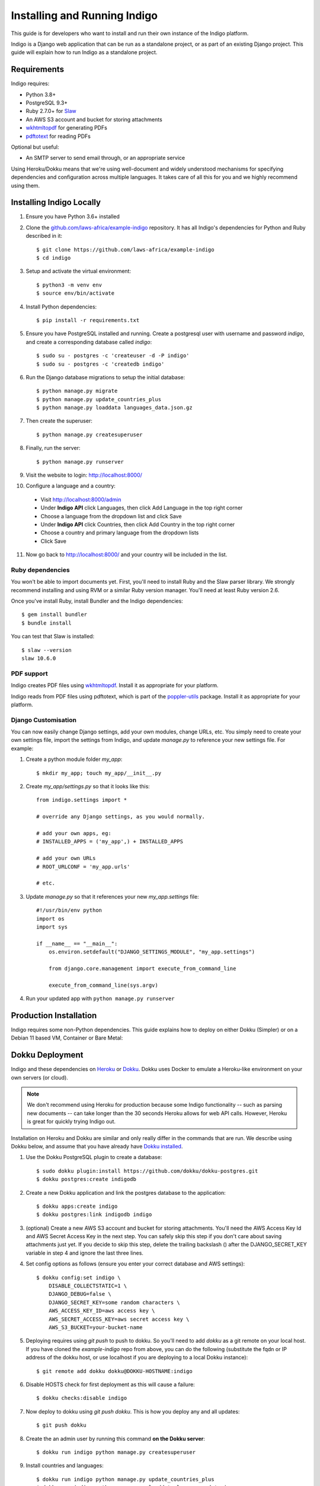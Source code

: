 .. running:

Installing and Running Indigo
=============================

This guide is for developers who want to install and run their own instance
of the Indigo platform.

Indigo is a Django web application that can be run as a standalone project, or
as part of an existing Django project. This guide will explain how to run Indigo as
a standalone project.

Requirements
------------

Indigo requires:

* Python 3.8+
* PostgreSQL 9.3+
* Ruby 2.7.0+ for `Slaw <https://github.com/longhotsummer/slaw>`_
* An AWS S3 account and bucket for storing attachments
* `wkhtmltopdf <https://wkhtmltopdf.org/>`_ for generating PDFs
* `pdftotext <https://poppler.freedesktop.org/>`_ for reading PDFs

Optional but useful:

* An SMTP server to send email through, or an appropriate service

Using Heroku/Dokku means that we're using well-document and widely understood
mechanisms for specifying dependencies and configuration across multiple
languages. It takes care of all this for you and we highly recommend using them.

Installing Indigo Locally
-------------------------

1. Ensure you have Python 3.6+ installed
2. Clone the `github.com/laws-africa/example-indigo <https://github.com/laws-africa/example-indigo>`_ repository. It has all Indigo's dependencies for Python and Ruby described in it::

    $ git clone https://github.com/laws-africa/example-indigo
    $ cd indigo

3. Setup and activate the virtual environment::

    $ python3 -m venv env
    $ source env/bin/activate

4. Install Python dependencies::

    $ pip install -r requirements.txt

5. Ensure you have PostgreSQL installed and running. Create a postgresql user with username and password `indigo`, and create a corresponding database called `indigo`::

    $ sudo su - postgres -c 'createuser -d -P indigo'
    $ sudo su - postgres -c 'createdb indigo'

6. Run the Django database migrations to setup the initial database::

    $ python manage.py migrate
    $ python manage.py update_countries_plus
    $ python manage.py loaddata languages_data.json.gz

7. Then create the superuser::

    $ python manage.py createsuperuser

8. Finally, run the server::

    $ python manage.py runserver

9. Visit the website to login: http://localhost:8000/

10. Configure a language and a country:

   * Visit http://localhost:8000/admin
   * Under **Indigo API** click Languages, then click Add Language in the top right corner
   * Choose a language from the dropdown list and click Save
   * Under **Indigo API** click Countries, then click Add Country in the top right corner
   * Choose a country and primary language from the dropdown lists
   * Click Save

11. Now go back to http://localhost:8000/ and your country will be included in the list.

Ruby dependencies
.................

You won't be able to import documents yet. First, you'll need to install Ruby and the Slaw parser library. We strongly recommend installing and using RVM or a similar Ruby version manager. You'll need at least Ruby version 2.6.

Once you've install Ruby, install Bundler and the Indigo dependencies::

    $ gem install bundler
    $ bundle install

You can test that Slaw is installed::

    $ slaw --version
    slaw 10.6.0

PDF support
...........

Indigo creates PDF files using `wkhtmltopdf <https://wkhtmltopdf.org/>`_. Install it as appropriate for your platform.

Indigo reads from PDF files using pdftotext, which is part of the `poppler-utils <https://poppler.freedesktop.org/>`_ package. Install it as appropriate for your platform.

Django Customisation
....................

You can now easily change Django settings, add your own modules, change URLs, etc. You simply need to create your own settings file, import the settings from Indigo, and update `manage.py` to reference your new settings file. For example:

1. Create a python module folder `my_app`::

    $ mkdir my_app; touch my_app/__init__.py

2. Create `my_app/settings.py` so that it looks like this::

    from indigo.settings import *

    # override any Django settings, as you would normally.

    # add your own apps, eg:
    # INSTALLED_APPS = ('my_app',) + INSTALLED_APPS

    # add your own URLs
    # ROOT_URLCONF = 'my_app.urls'

    # etc.

3. Update `manage.py` so that it references your new `my_app.settings` file::

    #!/usr/bin/env python
    import os
    import sys

    if __name__ == "__main__":
        os.environ.setdefault("DJANGO_SETTINGS_MODULE", "my_app.settings")

        from django.core.management import execute_from_command_line

        execute_from_command_line(sys.argv)

4. Run your updated app with ``python manage.py runserver``

Production Installation
-----------------------

Indigo requires some non-Python dependencies. This guide explains how to deploy on either Dokku (Simpler) or on a Debian 11 based VM, Container or Bare Metal:


Dokku Deployment
----------------

Indigo and these dependencies on `Heroku <https://heroku.com/>`_ or `Dokku <http://progrium.viewdocs.io/dokku/>`_.
Dokku uses Docker to emulate a Heroku-like environment on your own servers (or cloud).

.. note::

    We don't recommend using Heroku for production because some Indigo functionality
    -- such as parsing new documents -- can take longer than the 30 seconds
    Heroku allows for web API calls. However, Heroku is great for quickly trying Indigo
    out.

Installation on Heroku and Dokku are similar and only really differ in the commands that are run.
We describe using Dokku below, and assume that you have already have `Dokku installed <http://dokku.viewdocs.io/dokku/getting-started/installation/>`_.

1. Use the Dokku PostgreSQL plugin to create a database::

    $ sudo dokku plugin:install https://github.com/dokku/dokku-postgres.git
    $ dokku postgres:create indigodb

2. Create a new Dokku application and link the postgres database to the application::

    $ dokku apps:create indigo
    $ dokku postgres:link indigodb indigo

3. (optional) Create a new AWS S3 account and bucket for storing attachments. You'll need the AWS Access Key Id and AWS Secret Access Key in the next step. You can safely skip this step if you don't care about saving attachments just yet. If you decide to skip this step, delete the trailing backslash (\) after the DJANGO_SECRET_KEY variable in step 4 and ignore the last three lines.

4. Set config options as follows (ensure you enter your correct database and AWS settings)::

    $ dokku config:set indigo \
        DISABLE_COLLECTSTATIC=1 \
        DJANGO_DEBUG=false \
        DJANGO_SECRET_KEY=some random characters \
        AWS_ACCESS_KEY_ID=aws access key \
        AWS_SECRET_ACCESS_KEY=aws secret access key \
        AWS_S3_BUCKET=your-bucket-name

5. Deploying requires using `git push` to push to dokku. So you'll need to add `dokku` as a git remote on your local host. If you have cloned the `example-indigo` repo from above, you can do the following (substitute the fqdn or IP address of the dokku host, or use localhost if you are deploying to a local Dokku instance)::

    $ git remote add dokku dokku@DOKKU-HOSTNAME:indigo

6. Disable HOSTS check for first deployment as this will cause a failure::

    $ dokku checks:disable indigo

7. Now deploy to dokku using `git push dokku`. This is how you deploy any and all updates::

    $ git push dokku

8. Create the an admin user by running this command **on the Dokku server**::

    $ dokku run indigo python manage.py createsuperuser

9. Install countries and languages::

    $ dokku run indigo python manage.py update_countries_plus
    $ dokku run indigo python manage.py loaddata languages_data.json.gz

10. Enable HOSTS check for future updates and ensuring post-deployment checks::

    $ dokku checks:enable indigo

11. Visit your new Indigo app in your browser at http://indigo.domain.com or http://indigo.host.domain.com (depending on how your Dokku installation was configured using the dokku domains:set-global command; read the `Dokku Getting Started documentation <https://dokku.com/docs/getting-started/installation/#2-optionally-connect-a-domain-to-your-server>` for details).

12. Configure a country:

   * Visit `http://your-dokku-host.example.com/admin`
   * Under **Indigo API** click Countries, then click Add Country in the top right corner
   * Choose a country and primary language from the dropdown lists
   * Click Save
   
Debian 11 VM, Container or Bare-metal
-------------------------------------

As this deployment is intended for an LXC Container running as root, you might need to create a sudo user and run the installation in that userspace if you are deploying this on bare-metal. The following instructions are run as root and tested on an updated Debian 11 LXC container.

This deployment can run directly from the IP address, however has been set to reduced security as it is recommended you run it behind an NginX reverse Proxy. Read the Gunicorn documentation for more information on this.

1. Install some required packages::

    # apt update && apt install git curl libssl-dev libreadline-dev zlib1g-dev autoconf bison build-essential libyaml-dev libreadline-dev libncurses5-dev libffi-dev libgdbm-dev xfonts-base xfonts-75dpi fontconfig xfonts-encodings xfonts-utils poppler-utils postgresql python3-pip libpq-dev libpoppler-dev sqlite3 libsqlite3-dev libbz2-dev wkhtmltopdf --no-install-recommends -y
    
2. Install Rbenv Ruby Version Manager so you can ensure that you run the correct Ruby version, this will also configure the necessary ENV variables for Ruby::

    # curl -fsSL https://github.com/rbenv/rbenv-installer/raw/HEAD/bin/rbenv-installer | bash
    # echo 'export PATH="$HOME/.rbenv/bin:$PATH"' >> ~/.bashrc
    # echo 'eval "$(rbenv init -)"' >> ~/.bashrc
    # source ~/.bashrc
    
   You can test if Rbenv correctly installed with the following command::
    
    # rbenv -v
    
   Now install the appropriate ruby version (2.7.2 at time of writing)::
    
    # rbenv install 2.7.2
  
   Set the global Ruby version to be used (Note, if you are deploying to bare-metal, this is not recommended as it might break other services)::
    
    # rbenv global 2.7.2
    
   You can test if this worked as follows (Which should return version 2.7.2)::
    
    # ruby -v

3. Install Pyenv Python Version Manager so you can ensure that you run the correct Python version, this will also configure the necessary ENV variables for Python::

    # curl https://pyenv.run | bash
    # echo 'export PYENV_ROOT="$HOME/.pyenv"' >> ~/.bashrc
    # echo 'export PATH="$PYENV_ROOT/bin:$PATH"' >> ~/.bashrc
    # echo 'eval "$(pyenv init --path)"' >> ~/.bashrc
    # source ~/.bashrc
    
   You can test if Pyenv correctly installed with the following command::
    
    # pyenv -v
    
   Now install the appropriate ruby version (3.8.12 at time of writing)::
    
    # pyenv install 3.8.12

   Set the global Python version to be used (Note, if you are deploying to bare-metal, this is not recommended as it might break other services)::
    
    # pyenv global 3.8.12
    
   You can test if this worked as follows (Which should return version 3.8.12)::
    
    # python --version
    
4. Install some PyPi packages that you will need for a production deployment::

    # pip install --upgrade pip
    # pip install wheel
    # pip install -U pip setuptools
    # pip install gevent==21.8.0
    # pip install gunicorn==20.1.0
    # pip install psycopg2==2.8.6
    
5. Clone into the current version of Indigo::
 
    # git clone https://github.com/laws-africa/indigo
    # cd indigo
    
   Note: From here on, all commands will be run from this folder.
    
6. Setup the Indigo requirements::
 
    # pip install -e .
    
7. Configure the Postgres Database:
    
   Note that if you want to use a more secure configuration, you will need to edit the settings.py file contained in ./indigo/settings.py, the relevant variable is: db_config = dj_database_url.config(default='postgres://indigo:indigo@localhost:5432/indigo'). You can edit this if you use a different Postgres host, username or password than those set below::
    
    # su - postgres -c 'createuser -d -P indigo'
    
   Set the password to indigo unless you have changed settings.py, in which case, use that password::
    
    # su - postgres -c 'createdb indigo'
    
8. Install the Ruby gems required by Indigo::
 
    # gem install bundler
    # bundle install
 
9. Set some ENV variables in Debian required for Indigo to work in production mode::
 
    # nano ~/.bashrc
    
   Add the following lines to the bottom of the file, editing the portions in brackets (without brackets) as per your environment (i.e. DJANGO_SECRET_KEY=123456789, not DJANGO_SECRET_KEY={123456789}):
    
   Note, we set DJANGO_DEBUG=true for now, this is due to the way in which Django works and it cannot populate the database otherwise, as soon as we have run the first migration, we will change this::
    
    export DJANGO_DEBUG=true
    export DJANGO_SECRET_KEY={Some random characters}
    export AWS_ACCESS_KEY_ID={Your AWS Acces Key}
    export AWS_SECRET_ACCESS_KEY={Your AWS Secret Key}
    export AWS_S3_BUCKET={Your Amazon S3 Bucket Name, note, must be in eu-west-1}
    export SUPPORT_EMAIL={you@yourdomain.com}
    export DJANGO_DEFAULT_FROM_EMAIL={indigo@yourdomain.com}
    export DJANGO_EMAIL_HOST={smtp.yourdomain.com}
    export DJANGO_EMAIL_HOST_USER={indigo@yourdomain.com}
    export DJANGO_EMAIL_HOST_PASSWORD={email password}
    export DJANGO_EMAIL_PORT={Your SMTP Port number}
    export INDIGO_ORGANISATION='{Name of Your Organization}'
    export RECAPTCHA_PUBLIC_KEY={Your ReCaptcha Public Key}
    export RECAPTCHA_PRIVATE_KEY={Your ReCaptcha Private Key}
    export GOOGLE_ANALYTICS_ID={Your Google Analytics ID for the property}
    
   Now ensure that the ENV variables are in-use by refreshing the console session::
    
    # source ~/.bashrc

10. Now let us run the initial Indigo Deployment::

    # python manage.py migrate
    # python manage.py update_countries_plus
    # python manage.py loaddata countries.json
    # python manage.py createsuperuser
    # python manage.py compilescss
    # python manage.py collectstatic --noinput -i docs -i \*scss 2>&1
    
   If everything worked out well, we should be able to test your installation in debug mode now::
    
    # python manage.py runserver 0.0.0.0:8000
    
   You should be able to connect to the host via your browser to http://ip-of-host:8000
    
   Press Ctrl+C to end the development server, we are now reasdy to deploy to production

11. Change DJANGO_DEBUG to false so that we can run a production server:

   Just like we did in step 9, we are just going to edit the ENV so that the debug flag is set to false::
    
    # nano ~/.bashrc
    
   Find the line you added earlier for export DJANGO_DEBUG=true and change it to read::
    
    export DJANGO_DEBUG=true
    
12. Create SSL Certificates:
 
   In Production Mode, Indigo requires an SSL connection, lets generate a key-pair inside of the indigo folder::
    
    # openssl req -new -x509 -days 365 -nodes -out server.crt -keyout server.key
    
13. Run Gunicorn webserver for production use::
 
    # gunicorn -k=gevent indigo.wsgi:application -t 600 --certfile=/root/indigo/server.crt --keyfile=/root/indigo/server.key -b=0.0.0.0:443 -w=4 --forwarded-allow-ips=* --proxy-allow-from=*
    
    You should now be able to connect to your Indigo instance at https://your-ip-address/

Background Tasks
----------------

Indigo can optionally do some operations in the background. It requires a worker or
cron job to run the ``django-background-tasks`` task queue. Indigo tasks are placed
in the ``indigo`` task queue. See `django-background-tasks <https://django-background-tasks.readthedocs.io/en/latest/>`
for more details on running background tasks.

To enable background tasks, set ``INDIGO.NOTIFICATION_EMAILS_BACKGROUND`` to True in ./indigo/settings.py
